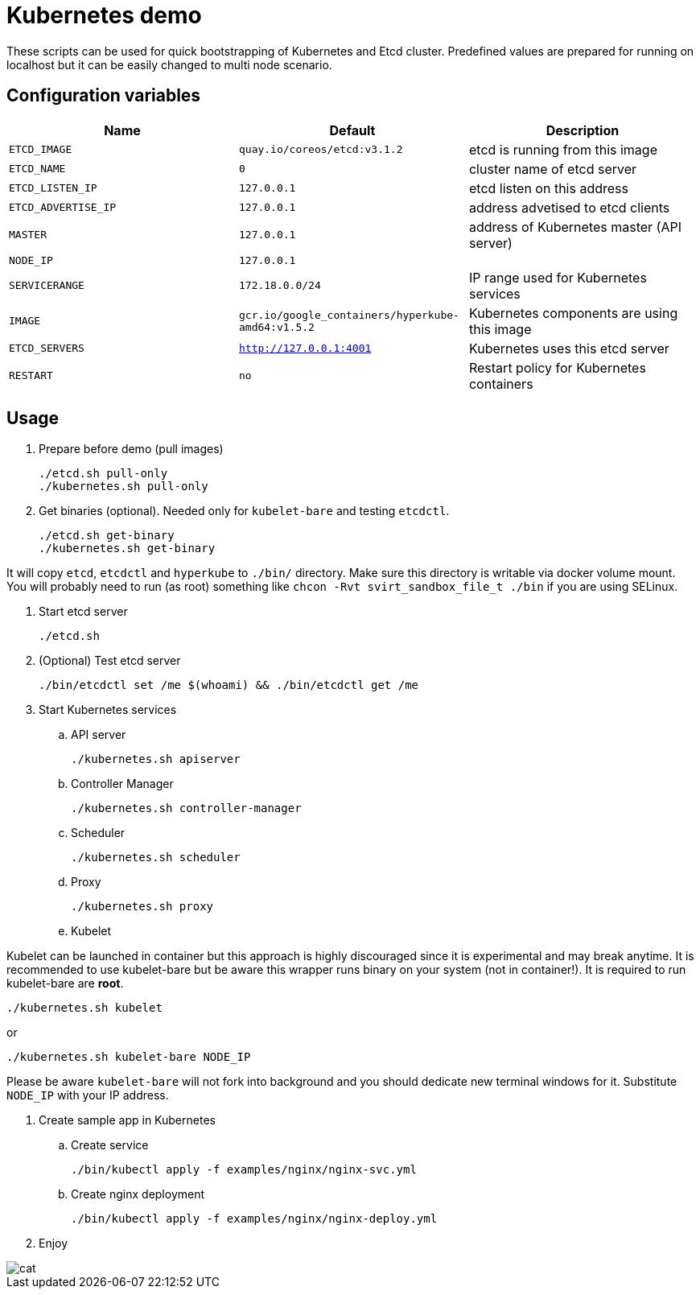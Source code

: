 = Kubernetes demo

These scripts can be used for quick bootstrapping of Kubernetes and Etcd cluster. Predefined values are prepared for running on localhost but it can be easily changed to multi node scenario.


== Configuration variables

[cols="3*",options="header"]
|====
|Name
|Default
|Description

| `ETCD_IMAGE`
| `quay.io/coreos/etcd:v3.1.2`
| etcd is running from this image

| `ETCD_NAME`
| `0`
| cluster name of etcd server

| `ETCD_LISTEN_IP`
| `127.0.0.1`
| etcd listen on this address

| `ETCD_ADVERTISE_IP`
| `127.0.0.1`
| address advetised to etcd clients

| `MASTER`
| `127.0.0.1`
| address of Kubernetes master (API server)

| `NODE_IP`
| `127.0.0.1`
|

| `SERVICERANGE`
| `172.18.0.0/24`
| IP range used for Kubernetes services

| `IMAGE`
| `gcr.io/google_containers/hyperkube-amd64:v1.5.2`
| Kubernetes components are using this image

| `ETCD_SERVERS`
| `http://127.0.0.1:4001`
| Kubernetes uses this etcd server

| `RESTART`
| `no`
| Restart policy for Kubernetes containers


|====

== Usage

. Prepare before demo (pull images)

  ./etcd.sh pull-only
  ./kubernetes.sh pull-only

. Get binaries (optional). Needed only for `kubelet-bare` and testing `etcdctl`.

  ./etcd.sh get-binary
  ./kubernetes.sh get-binary

It will copy `etcd`, `etcdctl` and `hyperkube` to `./bin/` directory. Make sure this directory is writable via docker volume mount. You will probably need to run (as root) something like `chcon -Rvt svirt_sandbox_file_t ./bin` if you are using SELinux.

. Start etcd server

  ./etcd.sh

. (Optional) Test etcd server

  ./bin/etcdctl set /me $(whoami) && ./bin/etcdctl get /me

. Start Kubernetes services

.. API server

  ./kubernetes.sh apiserver

.. Controller Manager

  ./kubernetes.sh controller-manager

.. Scheduler

  ./kubernetes.sh scheduler

.. Proxy

  ./kubernetes.sh proxy

.. Kubelet

Kubelet can be launched in container but this approach is highly discouraged since it is experimental and may break anytime. It is recommended to use kubelet-bare but be aware this wrapper runs binary on your system (not in container!). It is required to run kubelet-bare are **root**.

  ./kubernetes.sh kubelet

or

  ./kubernetes.sh kubelet-bare NODE_IP

Please be aware `kubelet-bare` will not fork into background and you should dedicate new terminal windows for it. Substitute `NODE_IP` with your IP address.

. Create sample app in Kubernetes

.. Create service

  ./bin/kubectl apply -f examples/nginx/nginx-svc.yml

.. Create nginx deployment

  ./bin/kubectl apply -f examples/nginx/nginx-deploy.yml


. Enjoy

image::images/cat.gif[align="center"]
